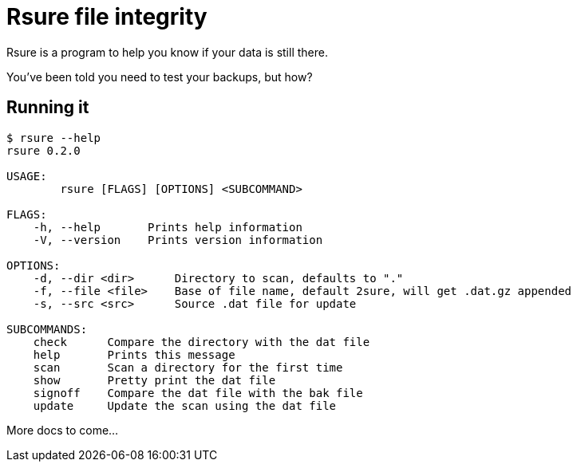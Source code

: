 = Rsure file integrity =

Rsure is a program to help you know if your data is still there.

You've been told you need to test your backups, but how?

== Running it ==

----
$ rsure --help
rsure 0.2.0

USAGE:
	rsure [FLAGS] [OPTIONS] <SUBCOMMAND>

FLAGS:
    -h, --help       Prints help information
    -V, --version    Prints version information

OPTIONS:
    -d, --dir <dir>      Directory to scan, defaults to "."
    -f, --file <file>    Base of file name, default 2sure, will get .dat.gz appended
    -s, --src <src>      Source .dat file for update

SUBCOMMANDS:
    check      Compare the directory with the dat file
    help       Prints this message
    scan       Scan a directory for the first time
    show       Pretty print the dat file
    signoff    Compare the dat file with the bak file
    update     Update the scan using the dat file
----

More docs to come...
